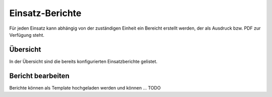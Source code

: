 Einsatz-Berichte
================

Für jeden Einsatz kann abhängig von der zuständigen Einheit ein Bereicht erstellt werden, der als Ausdruck bzw. PDF
zur Verfügung steht.

Übersicht
---------

In der Übersicht sind die bereits konfigurierten Einsatzberichte gelistet.

Bericht bearbeiten
------------------

Berichte können als Template hochgeladen werden und können ... TODO